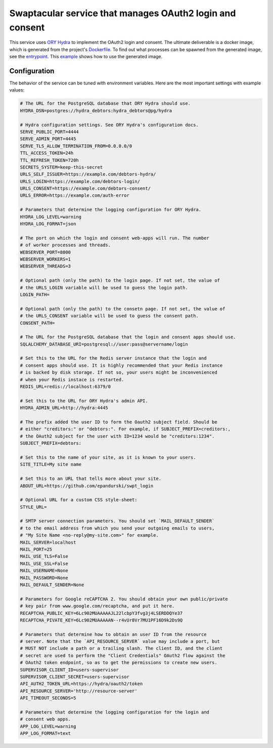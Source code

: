 Swaptacular service that manages OAuth2 login and consent
=========================================================

This service uses `ORY Hydra`_ to implement the OAuth2 login and
consent. The ultimate deliverable is a docker image, which is
generated from the project's `Dockerfile`_. To find out what processes
can be spawned from the generated image, see the `entrypoint`_. This
`example`_ shows how to use the generated image.


.. _`ORY Hydra`: https://www.ory.sh/hydra/docs/
.. _Dockerfile: Dockerfile
.. _entrypoint: docker/entrypoint.sh
.. _`example`: https://github.com/epandurski/swpt_debtors/blob/master/docker-compose-all.yml



Configuration
-------------

The behavior of the service can be tuned with environment
variables. Here are the most important settings with example values:

.. code-block:: shell

  # The URL for the PostgreSQL database that ORY Hydra should use.
  HYDRA_DSN=postgres://hydra_debtors:hydra_debtors@pg/hydra

  # Hydra configuration settings. See ORY Hydra's configuration docs.
  SERVE_PUBLIC_PORT=4444
  SERVE_ADMIN_PORT=4445
  SERVE_TLS_ALLOW_TERMINATION_FROM=0.0.0.0/0
  TTL_ACCESS_TOKEN=24h
  TTL_REFRESH_TOKEN=720h
  SECRETS_SYSTEM=keep-this-secret
  URLS_SELF_ISSUER=https://example.com/debtors-hydra/
  URLS_LOGIN=https://example.com/debtors-login/
  URLS_CONSENT=https://example.com/debtors-consent/
  URLS_ERROR=https://example.com/auth-error

  # Parameters that determine the logging configuration for ORY Hydra.
  HYDRA_LOG_LEVEL=warning
  HYDRA_LOG_FORMAT=json

  # The port on which the login and consent web-apps will run. The number
  # of worker processes and threads.
  WEBSERVER_PORT=8000
  WEBSERVER_WORKERS=1
  WEBSERVER_THREADS=3

  # Optional path (only the path) to the login page. If not set, the value of
  # the URLS_LOGIN variable will be used to guess the login path.
  LOGIN_PATH=

  # Optional path (only the path) to the consetn page. If not set, the value of
  # the URLS_CONSENT variable will be used to guess the consent path.
  CONSENT_PATH=

  # The URL for the PostgreSQL database that the login and consent apps should use.
  SQLALCHEMY_DATABASE_URI=postgresql://user:pass@servername/login

  # Set this to the URL for the Redis server instance that the login and
  # consent apps should use. It is highly recommended that your Redis instance
  # is backed by disk storage. If not so, your users might be inconvenienced
  # when your Redis instace is restarted.
  REDIS_URL=redis://localhost:6379/0

  # Set this to the URL for ORY Hydra's admin API.
  HYDRA_ADMIN_URL=http://hydra:4445

  # The prefix added the user ID to form the Oauth2 subject field. Should be
  # either "creditors:" or "debtors:". For example, if SUBJECT_PREFIX=creditors:,
  # the OAuth2 subject for the user with ID=1234 would be "creditors:1234".
  SUBJECT_PREFIX=debtors:

  # Set this to the name of your site, as it is known to your users.
  SITE_TITLE=My site name

  # Set this to an URL that tells more about your site.
  ABOUT_URL=https://github.com/epandurski/swpt_login

  # Optional URL for a custom CSS style-sheet:
  STYLE_URL=

  # SMTP server connection parameters. You should set `MAIL_DEFAULT_SENDER`
  # to the email address from which you send your outgoing emails to users,
  # "My Site Name <no-reply@my-site.com>" for example.
  MAIL_SERVER=localhost
  MAIL_PORT=25
  MAIL_USE_TLS=False
  MAIL_USE_SSL=False
  MAIL_USERNAME=None
  MAIL_PASSWORD=None
  MAIL_DEFAULT_SENDER=None

  # Parameters for Google reCAPTCHA 2. You should obtain your own public/private
  # key pair from www.google.com/recaptcha, and put it here.
  RECAPTCHA_PUBLIC_KEY=6Lc902MUAAAAAJL22lcbpY3fvg3j4LSERDDQYe37
  RECAPTCHA_PIVATE_KEY=6Lc902MUAAAAAN--r4vUr8Vr7MU1PF16D9k2Ds9Q

  # Parameters that determine how to obtain an user ID from the resource
  # server. Note that the `API_RESOURCE_SERVER` value may include a port, but
  # MUST NOT include a path or a trailing slash. The client ID, and the client
  # secret are used to perform the "Client Credentials" OAuth2 flow against the
  # OAuth2 token endpoint, so as to get the permissions to create new users.
  SUPERVISOR_CLIENT_ID=users-supervisor
  SUPERVISOR_CLIENT_SECRET=users-supervisor
  API_AUTH2_TOKEN_URL=https://hydra/oauth2/token
  API_RESOURCE_SERVER='http://resource-server'
  API_TIMEOUT_SECONDS=5

  # Parameters that determine the logging configuration for the login and
  # consent web apps.
  APP_LOG_LEVEL=warning
  APP_LOG_FORMAT=text
